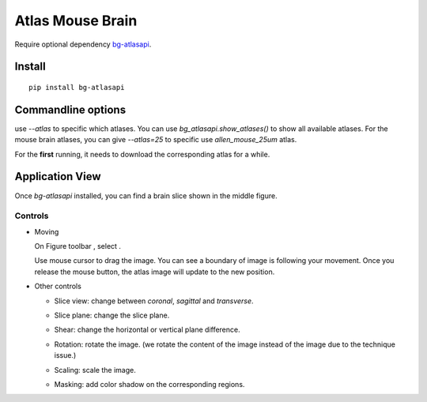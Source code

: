 .. _atlas:

Atlas Mouse Brain
=================

Require optional dependency `bg-atlasapi`_.

.. _bg-atlasapi: https://github.com/brainglobe/bg-atlasapi

Install
-------

::

    pip install bg-atlasapi

Commandline options
-------------------

use `--atlas` to specific which atlases.
You can use `bg_atlasapi.show_atlases()` to show all available atlases.
For the mouse brain atlases, you can give `--atlas=25` to specific use `allen_mouse_25um` atlas.

For the **first** running, it needs to download the corresponding atlas for a while.

Application View
----------------

Once `bg-atlasapi` installed, you can find a brain slice shown in the middle figure.

Controls
~~~~~~~~

*   Moving

    On Figure toolbar |figure-toolbar|, select |bk-tool-icon-box-edit|.

    Use mouse cursor to drag the image.
    You can see a boundary of image is following your movement.
    Once you release the mouse button, the atlas image will update to the new position.

*   Other controls

    |atlas-controls|

    *   Slice view: change between `coronal`, `sagittal` and `transverse`.
    *   Slice plane: change the slice plane.
    *   Shear: change the horizontal or vertical plane difference.
    *   Rotation: rotate the image. (we rotate the content of the image instead of the image due to the technique issue.)
    *   Scaling: scale the image.
    *   Masking: add color shadow on the corresponding regions.

        |atlas-mask|

.. |atlas-controls| image:: _static/atlas-controls.png
.. |atlas-mask| image:: _static/atlas-mask.png
.. |figure-toolbar| image:: _static/figure-toolbar.png
.. |bk-tool-icon-box-edit| image:: _static/bk-tool-icon-box-edit.png
